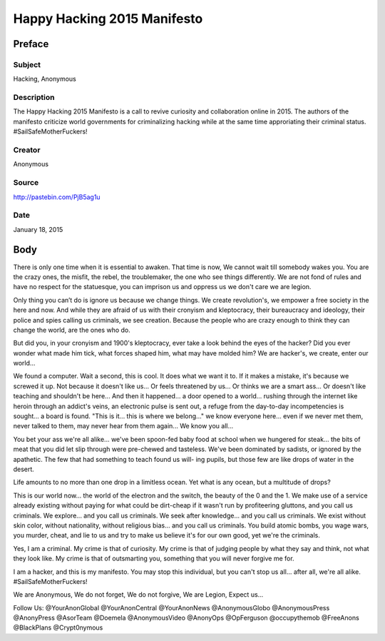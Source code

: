 =================================
Happy Hacking 2015 Manifesto
=================================

Preface
=========

Subject
-------
Hacking, Anonymous

Description
---------------

The Happy Hacking 2015 Manifesto is a call to revive curiosity and collaboration online in 2015. The authors of the manifesto criticize world governments for criminalizing hacking while at the same time approriating their criminal status. #SailSafeMotherFuckers!

Creator
-----------

Anonymous

Source
----------

http://pastebin.com/PjB5ag1u

Date
------

January 18, 2015

Body
======

There is only one time when it is essential to awaken. That time is now,
We cannot wait till somebody wakes you. You are the crazy ones, the misfit, the rebel,
the troublemaker, the one who see things differently.
We are not fond of rules and have no respect for the statuesque,
you can imprison us and oppress us we don't care we are legion.

Only thing you can’t do is ignore us because we change things. We create
revolution's, we empower a free society in the here and now.
And while they are afraid of us with their cronyism and kleptocracy,
their bureaucracy and ideology, their police and spies calling us criminals,
we see creation.
Because the people who are crazy enough to
think they can change the world,
are the ones who do.

But did you, in your cronyism and 1900's kleptocracy, ever
take a look behind the eyes of the hacker? Did you ever wonder what
made him tick, what forces shaped him, what may have molded him?
We are hacker's, we create, enter our world...

We found a computer. Wait a second, this is
cool. It does what we want it to. If it makes a mistake,
it's because we screwed it up. Not because it doesn't like us...
Or feels threatened by us...
Or thinks we are a smart ass...
Or doesn't like teaching and shouldn't be here...
And then it happened... a door opened to a world... rushing through
the internet like heroin through an addict's veins, an electronic pulse is
sent out, a refuge from the day-to-day incompetencies is sought... a board is
found.
"This is it... this is where we belong..."
we know everyone here... even if we never met them, never talked to
them, may never hear from them again... We know you all...

You bet your ass we're all alike... we've been spoon-fed baby food at
school when we hungered for steak... the bits of meat that you did let slip
through were pre-chewed and tasteless. We've been dominated by sadists, or
ignored by the apathetic. The few that had something to teach found us will-
ing pupils, but those few are like drops of water in the desert.

Life amounts to no more than one drop in a limitless ocean.
Yet what is any ocean,
but a multitude of drops?

This is our world now... the world of the electron and the switch, the
beauty of the 0 and the 1. We make use of a service already existing without paying
for what could be dirt-cheap if it wasn't run by profiteering gluttons, and
you call us criminals. We explore... and you call us criminals. We seek
after knowledge... and you call us criminals. We exist without skin color,
without nationality, without religious bias... and you call us criminals.
You build atomic bombs, you wage wars, you murder, cheat, and lie to us
and try to make us believe it's for our own good, yet we're the criminals.

Yes, I am a criminal. My crime is that of curiosity. My crime is
that of judging people by what they say and think, not what they look like.
My crime is that of outsmarting you, something that you will never forgive me
for.

I am a hacker, and this is my manifesto. You may stop this individual,
but you can't stop us all... after all, we're all alike.
#SailSafeMotherFuckers!

We are Anonymous,
We do not forget,
We do not forgive,
We are Legion,
Expect us...


Follow Us: @YourAnonGlobal @YourAnonCentral @YourAnonNews @AnonymousGlobo @AnonymousPress @AnonyPress @AsorTeam @Doemela @AnonymousVideo
@AnonyOps @OpFerguson @occupythemob @FreeAnons @BlackPlans @Crypt0nymous